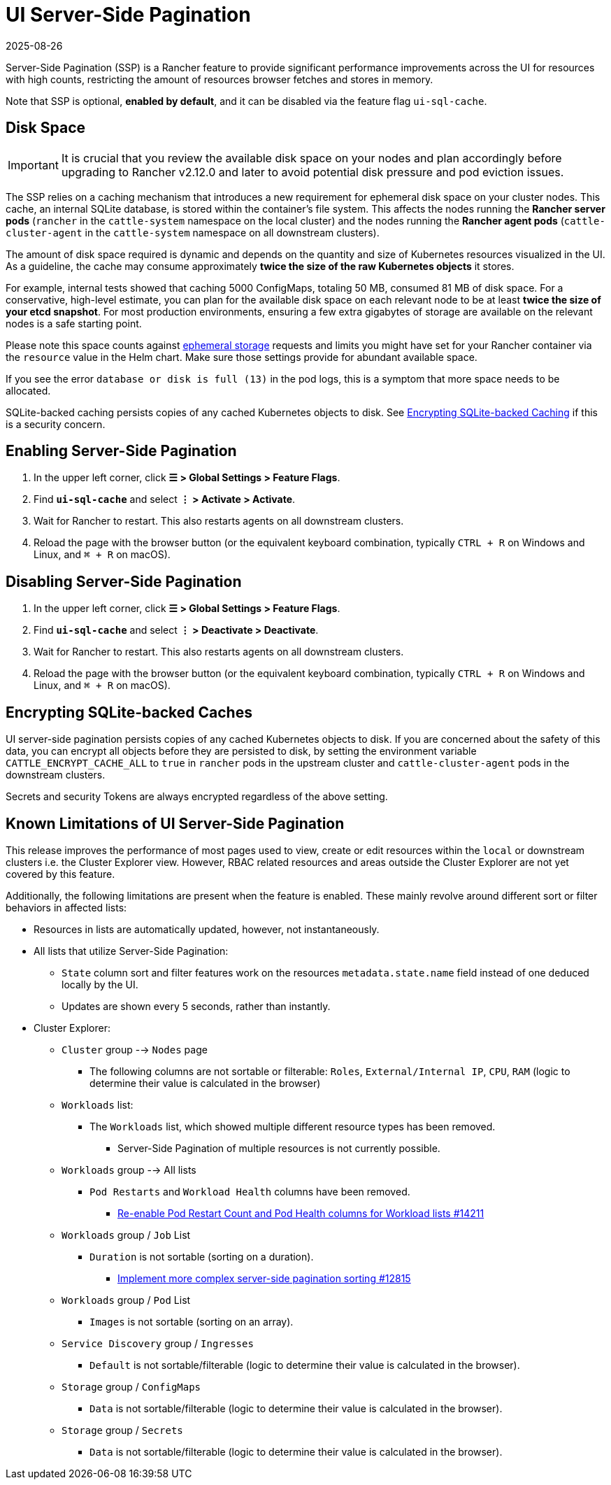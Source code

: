 = UI Server-Side Pagination
:revdate: 2025-08-26
:page-revdate: {revdate}

Server-Side Pagination (SSP) is a Rancher feature to provide significant performance improvements across the UI for resources with high counts, restricting the amount of resources browser fetches and stores in memory.

Note that SSP is optional, **enabled by default**, and it can be disabled via the feature flag `ui-sql-cache`.

== Disk Space

[IMPORTANT]
====
It is crucial that you review the available disk space on your nodes and plan accordingly before upgrading to Rancher v2.12.0 and later to avoid potential disk pressure and pod eviction issues.
====

The SSP relies on a caching mechanism that introduces a new requirement for ephemeral disk space on your cluster nodes. This cache, an internal SQLite database, is stored within the container's file system. This affects the nodes running the **Rancher server pods** (`rancher` in the `cattle-system` namespace on the local cluster) and the nodes running the **Rancher agent pods** (`cattle-cluster-agent` in the `cattle-system` namespace on all downstream clusters).

The amount of disk space required is dynamic and depends on the quantity and size of Kubernetes resources visualized in the UI. As a guideline, the cache may consume approximately **twice the size of the raw Kubernetes objects** it stores.

For example, internal tests showed that caching 5000 ConfigMaps, totaling 50 MB, consumed 81 MB of disk space. For a conservative, high-level estimate, you can plan for the available disk space on each relevant node to be at least **twice the size of your etcd snapshot**. For most production environments, ensuring a few extra gigabytes of storage are available on the relevant nodes is a safe starting point.

Please note this space counts against https://kubernetes.io/docs/concepts/configuration/manage-resources-containers/#setting-requests-and-limits-for-local-ephemeral-storage[ephemeral storage] requests and limits you might have set for your Rancher container via the `resource` value in the Helm chart. Make sure those settings provide for abundant available space.

If you see the error `database or disk is full (13)` in the pod logs, this is a symptom that more space needs to be allocated.

SQLite-backed caching persists copies of any cached Kubernetes objects to disk. See <<_encrypting_sqlite_backed_caches,Encrypting SQLite-backed Caching>> if this is a security concern.

== Enabling Server-Side Pagination

. In the upper left corner, click **☰ > Global Settings > Feature Flags**.
. Find **`ui-sql-cache`** and select **⋮ > Activate > Activate**.
. Wait for Rancher to restart. This also restarts agents on all downstream clusters.
. Reload the page with the browser button (or the equivalent keyboard combination, typically `CTRL + R` on Windows and Linux, and `⌘ + R` on macOS).

== Disabling Server-Side Pagination

. In the upper left corner, click **☰ > Global Settings > Feature Flags**.
. Find **`ui-sql-cache`** and select **⋮ > Deactivate > Deactivate**.
. Wait for Rancher to restart. This also restarts agents on all downstream clusters.
. Reload the page with the browser button (or the equivalent keyboard combination, typically `CTRL + R` on Windows and Linux, and `⌘ + R` on macOS).

== Encrypting SQLite-backed Caches

UI server-side pagination persists copies of any cached Kubernetes objects to disk. If you are concerned about the safety of this data, you can encrypt all objects before they are persisted to disk, by setting the environment variable `CATTLE_ENCRYPT_CACHE_ALL` to `true` in `rancher` pods in the upstream cluster and `cattle-cluster-agent` pods in the downstream clusters.

Secrets and security Tokens are always encrypted regardless of the above setting.

== Known Limitations of UI Server-Side Pagination

This release improves the performance of most pages used to view, create or edit resources within the `local` or downstream clusters i.e. the Cluster Explorer view. However, RBAC related resources and areas outside the Cluster Explorer are not yet covered by this feature.

Additionally, the following limitations are present when the feature is enabled. These mainly revolve around different sort or filter behaviors in affected lists:

* Resources in lists are automatically updated, however, not instantaneously.
* All lists that utilize Server-Side Pagination:
** `State` column sort and filter features work on the resources `metadata.state.name` field instead of one deduced locally by the UI.
** Updates are shown every 5 seconds, rather than instantly.
* Cluster Explorer:
** `Cluster` group --> `Nodes` page
*** The following columns are not sortable or filterable: `Roles`, `External/Internal IP`, `CPU`, `RAM` (logic to determine their value is calculated in the browser)
** `Workloads` list:
*** The `Workloads` list, which showed multiple different resource types has been removed.
**** Server-Side Pagination of multiple resources is not currently possible.
** `Workloads` group --> All lists
*** `Pod Restarts` and `Workload Health` columns have been removed.
**** https://github.com/rancher/dashboard/issues/14211[Re-enable Pod Restart Count and Pod Health columns for Workload lists #14211]
** `Workloads` group / `Job` List
*** `Duration` is not sortable (sorting on a duration).
**** https://github.com/rancher/dashboard/issues/12815[Implement more complex server-side pagination sorting #12815]
** `Workloads` group / `Pod` List
*** `Images` is not sortable (sorting on an array).
** `Service Discovery` group / `Ingresses`
*** `Default` is not sortable/filterable (logic to determine their value is calculated in the browser).
** `Storage` group / `ConfigMaps`
*** `Data` is not sortable/filterable (logic to determine their value is calculated in the browser).
** `Storage` group / `Secrets`
*** `Data` is not sortable/filterable (logic to determine their value is calculated in the browser).
